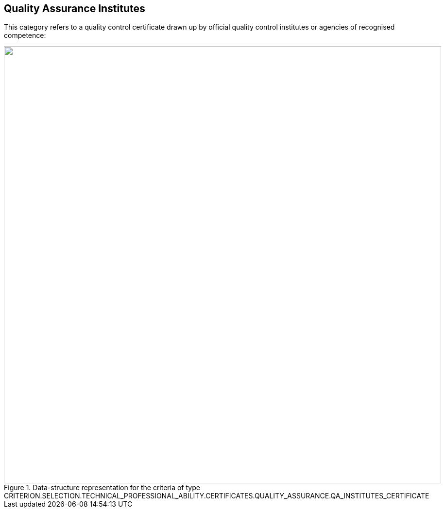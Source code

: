 ifndef::imagesdir[:imagesdir: images]

[.text-left]
== Quality Assurance Institutes

This category refers to a quality control certificate drawn up by official quality control institutes or agencies of recognised competence:

[.text-center]
[[Certificates_QA_1]]
.Data-structure representation for the criteria of type CRITERION.SELECTION.TECHNICAL_PROFESSIONAL_ABILITY.CERTIFICATES.QUALITY_ASSURANCE.QA_INSTITUTES_CERTIFICATE
image::Certificates_QA_struct.png[alt="", width="900"]
	
	